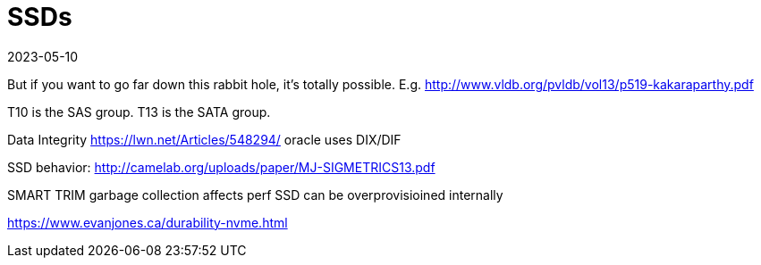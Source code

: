 = SSDs
:revdate: 2023-05-10
:page-hidden: true
:page-order: 2

But if you want to go far down this rabbit hole, it's totally possible.  E.g. http://www.vldb.org/pvldb/vol13/p519-kakaraparthy.pdf

T10 is the SAS group.  T13 is the SATA group.

Data Integrity
https://lwn.net/Articles/548294/  oracle uses DIX/DIF

SSD behavior:
http://camelab.org/uploads/paper/MJ-SIGMETRICS13.pdf



SMART
TRIM
garbage collection affects perf
SSD can be overprovisioined internally


https://www.evanjones.ca/durability-nvme.html